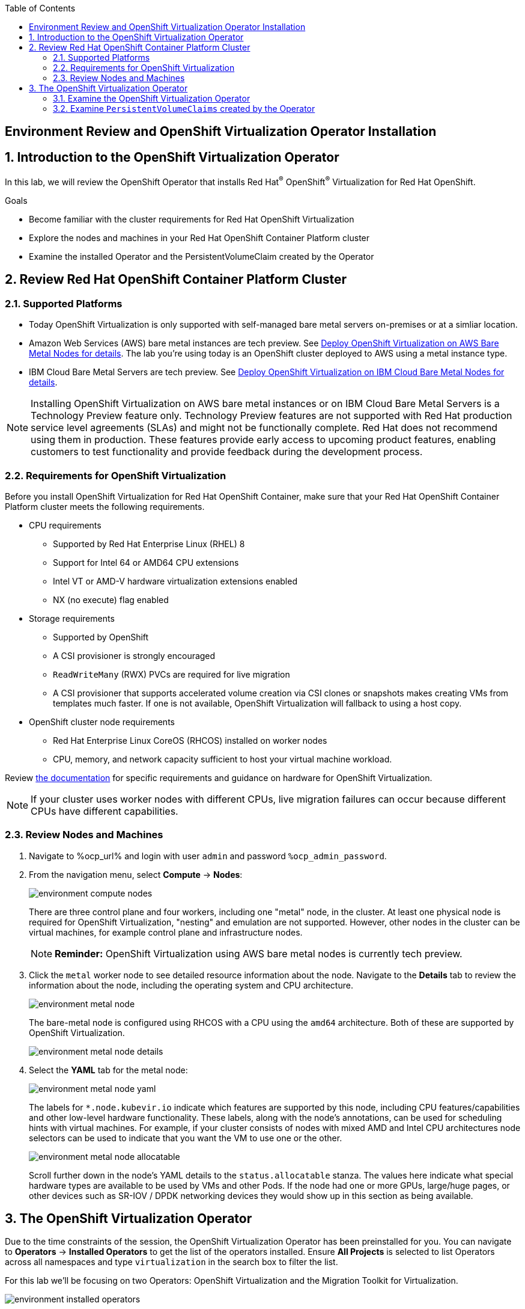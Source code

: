 :scrollbar:
:toc2:

== Environment Review and OpenShift Virtualization Operator Installation

:numbered:

== Introduction to the OpenShift Virtualization Operator

In this lab, we will review the OpenShift Operator that installs Red Hat^(R)^ OpenShift^(R)^ Virtualization for Red Hat OpenShift.

.Goals
* Become familiar with the cluster requirements for Red Hat OpenShift Virtualization
* Explore the nodes and machines in your Red Hat OpenShift Container Platform cluster
* Examine the installed Operator and the PersistentVolumeClaim created by the Operator

== Review Red Hat OpenShift Container Platform Cluster

=== Supported Platforms

* Today OpenShift Virtualization is only supported with self-managed bare metal servers on-premises or at a simliar location.

* Amazon Web Services (AWS) bare metal instances are tech preview. See link:https://access.redhat.com/articles/6409731[Deploy OpenShift Virtualization on AWS Bare Metal Nodes for details]. The lab you're using today is an OpenShift cluster deployed to AWS using a metal instance type.

* IBM Cloud Bare Metal Servers are tech preview. See link:https://access.redhat.com/articles/6738731[Deploy OpenShift Virtualization on IBM Cloud Bare Metal Nodes for details].

[NOTE]
Installing OpenShift Virtualization on AWS bare metal instances or on IBM Cloud Bare Metal Servers is a Technology Preview feature only. Technology Preview features are not supported with Red Hat production service level agreements (SLAs) and might not be functionally complete. Red Hat does not recommend using them in production. These features provide early access to upcoming product features, enabling customers to test functionality and provide feedback during the development process.

=== Requirements for OpenShift Virtualization

Before you install OpenShift Virtualization for Red Hat OpenShift Container, make sure that your Red Hat OpenShift Container Platform cluster meets the following requirements.

* CPU requirements
** Supported by Red Hat Enterprise Linux (RHEL) 8
** Support for Intel 64 or AMD64 CPU extensions
** Intel VT or AMD-V hardware virtualization extensions enabled
** NX (no execute) flag enabled

* Storage requirements
** Supported by OpenShift
** A CSI provisioner is strongly encouraged
** `ReadWriteMany` (RWX) PVCs are required for live migration
** A CSI provisioner that supports accelerated volume creation via CSI clones or snapshots makes creating VMs from templates much faster. If one is not available, OpenShift Virtualization will fallback to using a host copy.

* OpenShift cluster node requirements
** Red Hat Enterprise Linux CoreOS (RHCOS) installed on worker nodes
** CPU, memory, and network capacity sufficient to host your virtual machine workload.

Review https://docs.openshift.com/container-platform/4.12/virt/install/preparing-cluster-for-virt.html[the documentation] for specific requirements and guidance on hardware for OpenShift Virtualization.

[NOTE]
If your cluster uses worker nodes with different CPUs, live migration failures can occur because different CPUs have different capabilities. 

=== Review Nodes and Machines

. Navigate to %ocp_url% and login with user `admin` and password `%ocp_admin_password`.

. From the navigation menu, select *Compute* -> *Nodes*:
+
image::images/environment_compute_nodes.png[]
+
There are three control plane and four workers, including one "metal" node, in the cluster. At least one physical node is required for OpenShift Virtualization, "nesting" and emulation are not supported. However, other nodes in the cluster can be virtual machines, for example control plane and infrastructure nodes.
+
[NOTE]
**Reminder:** OpenShift Virtualization using AWS bare metal nodes is currently tech preview.

. Click the `metal` worker node to see detailed resource information about the node. Navigate to the *Details* tab to review the information about the node, including the operating system and CPU architecture.
+
image::images/environment_metal_node.png[]
+
The bare-metal node is configured using RHCOS with a CPU using the `amd64` architecture. Both of these are supported by OpenShift Virtualization.
+
image::images/environment_metal_node_details.png[]

. Select the *YAML* tab for the metal node:
+
image::images/environment_metal_node_yaml.png[]
+
The labels for `*.node.kubevir.io` indicate which features are supported by this node, including CPU features/capabilities and other low-level hardware functionality. These labels, along with the node's annotations, can be used for scheduling hints with virtual machines. For example, if your cluster consists of nodes with mixed AMD and Intel CPU architectures node selectors can be used to indicate that you want the VM to use one or the other.
+
image::images/environment_metal_node_allocatable.png[]
+
Scroll further down in the node's YAML details to the `status.allocatable` stanza. The values here indicate what special hardware types are available to be used by VMs and other Pods. If the node had one or more GPUs, large/huge pages, or other devices such as SR-IOV / DPDK networking devices they would show up in this section as being available.

== The OpenShift Virtualization Operator

Due to the time constraints of the session, the OpenShift Virtualization Operator has been preinstalled for you. You can navigate to *Operators* -> *Installed Operators* to get the list of the operators installed. Ensure *All Projects* is selected to list Operators across all namespaces and type `virtualization` in the search box to filter the list.

For this lab we'll be focusing on two Operators: OpenShift Virtualization and the Migration Toolkit for Virtualization.

image::images/environment_installed_operators.png[]

=== Examine the OpenShift Virtualization Operator

. Click on *OpenShift Virtualization* from the operator installed list.

. Click the *Details* tab to view information about the Operator:
+
image::images/environment_operator_details.png[]
+
The Operator provides two custom resource definitions (CRDs) to extend the Kubernetes API: the OpenShift Virtualization deployment and the Host Path Provisioner. Installing the Operator is only the first step to deploying OpenShift Virtualization, an instance of the OpenShift Virtualization Deployment must also be created.

. Click the *OpenShift Virtualization Deployment* tab, then click the *Create HyperConverged* button:
+
image::images/environment_operator_crd.png[]
+
[NOTE]
OpenShift Virtuailzation, even when deployed to a cluster with OpenShift Data Foundation or another Kubernetes-native storage solution, is not a hyperconverged product, which makes the Kubernetes object name misleading. This naming is the result of the history of the upstream KubeVirt project and it's origins as a part of the "Kubernetes-native Infrastructure" meta-project.

. Explore the configuration options for OpenShift Virtualization
+
This screen represents global configuration options for OpenShift Virtualization and can be used to enable/disable features of OpenShift Virtualization and VM capabilities. For example, scroll down then expand the menu item for *featureGates*. The *withHostPassthroughCPU* option is not enabled by default, however if you wanted to allow virtual machines to inhert the exact CPU features and capabilities of the physical node it's being hosted on then you would need to check this box.
+
image::images/environment_operator_create.png[]
+
*IMPORTANT:* Do not click *Create* at the bottom of the form. This is unnecessary, OpenShift Virtualization has already been deployed to the lab cluster.

=== Examine `PersistentVolumeClaims` created by the Operator

Persistent virtual machines require persistent storage. This lab environmet has OpenShift Data Foundation deployed to provide access to shared persistent volumes to host application data, both for containers and virtual machines. During the installation of the OpenShift Virtualization Operator, some `PersistentVolumeClaims` were automatically created to hold template disks for for various Linux distributions. These include:

* Red Hat Enterprise Linux 8.0+
* Red Hat Enterprise Linux 9.0
* Fedora
* CentOS 7
* CentOS Stream 8
* CentOS Stream 9

Using these OS images is optional and the creation + download can be disabled by via the appropriate setting on the CRD (see the previous section). However, they are a quick and convenient way to get started provisioning virtual machines with OpenShift Virtualization since they use the "cloud" image for each of the respective distributions. This image includes cloud-init and often is a reduced OS footprint optimized for virtualization.

In this section, we will examine the PVCs created by the Operator.

. In the left menu, navigate to *Storage* and click *PersistentVolumeClaims*. From the project dropdown select `Show default projects` and filter or select `openshift-virtualization-os-images`
+
image::images/environment_pvc_namespace.png[]

. Select one of the PVCs, click the name to see the detailed overview
+
Each of the PVCs will come from the `ocs-storagecluster-ceph-rbd` storage class, provided by OpenShift Data Foundation. The details of the PVC show that it is a `ReadWriteMany` PVC, which is required for live migration, and is using `block` mode. The mode can be `block` or `file`, depending on the vendor, and either will work so long as `RWX` mode is available.
+
The capacity should be large enough to hold the base operating system and any packages/software installed that will be used by any VMs created from this template disk. VMs created from the disk can increase the size of the disk, but cannot shrink it.
+
image::images/environment_pvc_details.png[]